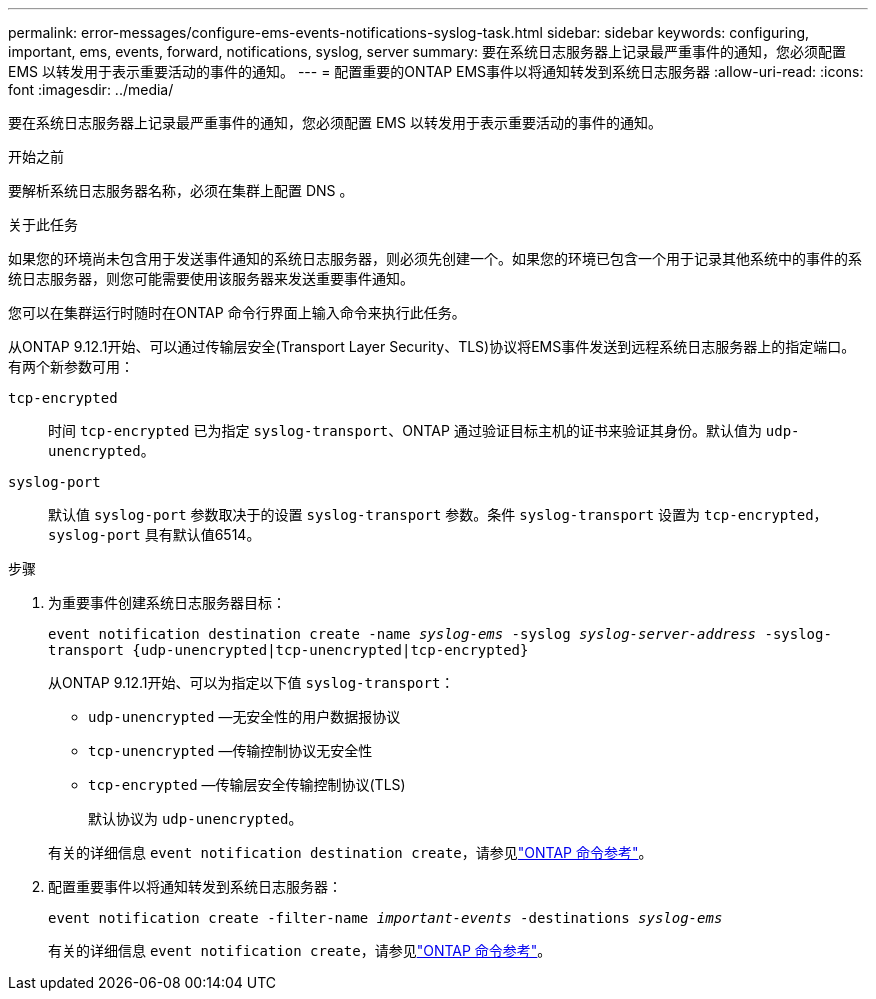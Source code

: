 ---
permalink: error-messages/configure-ems-events-notifications-syslog-task.html 
sidebar: sidebar 
keywords: configuring, important, ems, events, forward, notifications, syslog, server 
summary: 要在系统日志服务器上记录最严重事件的通知，您必须配置 EMS 以转发用于表示重要活动的事件的通知。 
---
= 配置重要的ONTAP EMS事件以将通知转发到系统日志服务器
:allow-uri-read: 
:icons: font
:imagesdir: ../media/


[role="lead"]
要在系统日志服务器上记录最严重事件的通知，您必须配置 EMS 以转发用于表示重要活动的事件的通知。

.开始之前
要解析系统日志服务器名称，必须在集群上配置 DNS 。

.关于此任务
如果您的环境尚未包含用于发送事件通知的系统日志服务器，则必须先创建一个。如果您的环境已包含一个用于记录其他系统中的事件的系统日志服务器，则您可能需要使用该服务器来发送重要事件通知。

您可以在集群运行时随时在ONTAP 命令行界面上输入命令来执行此任务。

从ONTAP 9.12.1开始、可以通过传输层安全(Transport Layer Security、TLS)协议将EMS事件发送到远程系统日志服务器上的指定端口。有两个新参数可用：

`tcp-encrypted`:: 时间 `tcp-encrypted` 已为指定 `syslog-transport`、ONTAP 通过验证目标主机的证书来验证其身份。默认值为 `udp-unencrypted`。
`syslog-port`:: 默认值 `syslog-port` 参数取决于的设置 `syslog-transport` 参数。条件 `syslog-transport` 设置为 `tcp-encrypted`， `syslog-port` 具有默认值6514。


.步骤
. 为重要事件创建系统日志服务器目标：
+
`event notification destination create -name _syslog-ems_ -syslog _syslog-server-address_ -syslog-transport {udp-unencrypted|tcp-unencrypted|tcp-encrypted}`

+
从ONTAP 9.12.1开始、可以为指定以下值 `syslog-transport`：

+
** `udp-unencrypted` —无安全性的用户数据报协议
** `tcp-unencrypted` —传输控制协议无安全性
** `tcp-encrypted` —传输层安全传输控制协议(TLS)
+
默认协议为 `udp-unencrypted`。



+
有关的详细信息 `event notification destination create`，请参见link:https://docs.netapp.com/us-en/ontap-cli/event-notification-destination-create.html["ONTAP 命令参考"^]。

. 配置重要事件以将通知转发到系统日志服务器：
+
`event notification create -filter-name _important-events_ -destinations _syslog-ems_`

+
有关的详细信息 `event notification create`，请参见link:https://docs.netapp.com/us-en/ontap-cli/event-notification-create.html["ONTAP 命令参考"^]。


